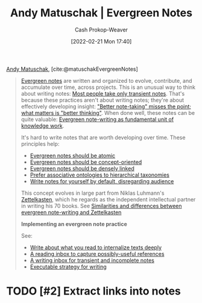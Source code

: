 :PROPERTIES:
:ROAM_REFS: [cite:@matuschakEvergreenNotes]
:ID:       eb5965f1-211b-45cb-9f56-b8e85c48bb6d
:DIR:      /home/cashweaver/proj/roam/attachments/eb5965f1-211b-45cb-9f56-b8e85c48bb6d
:LAST_MODIFIED: [2023-09-05 Tue 20:14]
:END:
#+title: Andy Matuschak | Evergreen Notes
#+hugo_custom_front_matter: :slug "eb5965f1-211b-45cb-9f56-b8e85c48bb6d"
#+author: Cash Prokop-Weaver
#+date: [2022-02-21 Mon 17:40]
#+filetags: :hastodo:reference:
 
[[id:df479fb9-f7b0-4e3a-a7eb-41849fbc190e][Andy Matuschak]], [cite:@matuschakEvergreenNotes]

#+begin_quote
[[id:eb88f117-4925-42c7-a9cf-5789987fd933][Evergreen notes]] are written and organized to evolve, contribute, and accumulate over time, across projects. This is an unusual way to think about writing notes: [[https://notes.andymatuschak.org/z2ZAGQBHuJ2u9WrtAQHAEHcCZTtqpsGkAsrD1][Most people take only transient notes]]. That's because these practices aren't about writing notes; they're about effectively developing insight: [[https://notes.andymatuschak.org/z7kEFe6NfUSgtaDuUjST1oczKKzQQeQWk4Dbc]["Better note-taking" misses the point; what matters is "better thinking"]]. When done well, these notes can be quite valuable: [[https://notes.andymatuschak.org/z3SjnvsB5aR2ddsycyXofbYR7fCxo7RmKW2be][Evergreen note-writing as fundamental unit of knowledge work]].

It's hard to write notes that are worth developing over time. These principles help:

- [[https://notes.andymatuschak.org/z4Rrmh17vMBbauEGnFPTZSK3UmdsGExLRfZz1][Evergreen notes should be atomic]]
- [[https://notes.andymatuschak.org/z6bci25mVUBNFdVWSrQNKr6u7AZ1jFzfTVbMF][Evergreen notes should be concept-oriented]]
- [[https://notes.andymatuschak.org/z2HUE4ABbQjUNjrNemvkTCsLa1LPDRuwh1tXC][Evergreen notes should be densely linked]]
- [[https://notes.andymatuschak.org/z29hLZHiVt7W2uss2uMpSZquAX5T6vaeSF6Cy][Prefer associative ontologies to hierarchical taxonomies]]
- [[https://notes.andymatuschak.org/z8AfCaQJdp852orumhXPxHb3r278FHA9xZN8J][Write notes for yourself by default, disregarding audience]]

This concept evolves in large part from Niklas Luhmann's [[https://notes.andymatuschak.org/z2QvtE9w5zs49x7WUeG8Ut1vywHDLiG2Wkm9p][Zettelkasten]], which he regards as the independent intellectual partner in writing his 70 books. See [[https://notes.andymatuschak.org/z4AX7pHAu5uUfmrq4K4zig9x8jmmF62XgaMXm][Similarities and differences between evergreen note-writing and Zettelkasten]]

*Implementing an evergreen note practice*

See:

- [[https://notes.andymatuschak.org/zg3fYweZpbHeBTpcYke5mF4ZfrJutYcQEtFo][Write about what you read to internalize texts deeply]]
- [[https://notes.andymatuschak.org/z3N113rxPFreW9xUkLkUFomr2LUqfXbdCo3M][A reading inbox to capture possibly-useful references]]
- [[https://notes.andymatuschak.org/z5aJUJcSbxuQxzHr2YvaY4cX5TuvLQT7r27Dz][A writing inbox for transient and incomplete notes]]
- [[https://notes.andymatuschak.org/z3PBVkZ2SvsAgFXkjHsycBeyS6Cw1QXf7kcD8][Executable strategy for writing]]
#+end_quote

* TODO [#2] Extract links into notes

* Flashcards :noexport:
#+print_bibliography: